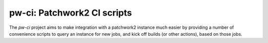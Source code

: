 ..
      Licensed under the terms of the GNU General Public License as published
      by the Free Software Foundation; either version 2 of the License, or
      (at your option) any later version.  You may obtain a copy of the
      license at

         https://www.gnu.org/licenses/old-licenses/gpl-2.0.html

      Unless required by applicable law or agreed to in writing, software
      distributed under the License is distributed on an "AS IS" BASIS, WITHOUT
      WARRANTIES OR CONDITIONS OF ANY KIND, either express or implied. See the
      License for the specific language governing permissions and limitations
      under the License.


============================
pw-ci: Patchwork2 CI scripts
============================

The *pw-ci* project aims to make integration with a patchwork2 instance
much easier by providing a number of convenience scripts to query an
instance for new jobs, and kick off builds (or other actions), based on
those jobs.
